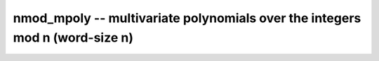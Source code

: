 **nmod_mpoly** -- multivariate polynomials over the integers mod n (word-size n)
================================================================================

.. autoclass :: flint.nmod_mpoly_ctx
  :members:
  :inherited-members:
  :undoc-members:

.. autoclass :: flint.nmod_mpoly
  :members:
  :inherited-members:
  :undoc-members:

.. autoclass :: flint.nmod_mpoly_vec
  :members:
  :inherited-members:
  :undoc-members:

